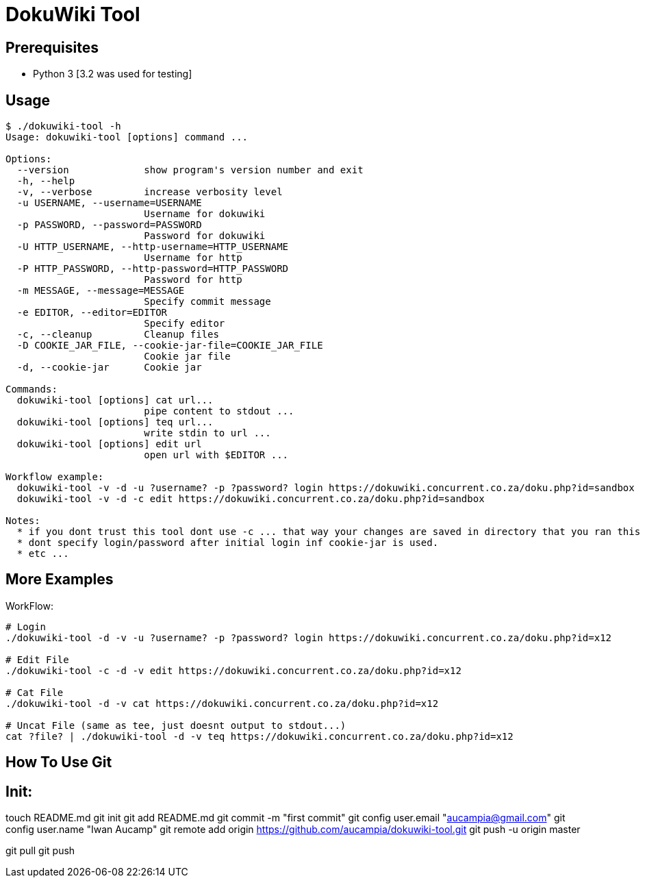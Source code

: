 = DokuWiki Tool

== Prerequisites

* Python 3 [3.2 was used for testing]

== Usage

----
$ ./dokuwiki-tool -h
Usage: dokuwiki-tool [options] command ...

Options:
  --version             show program's version number and exit
  -h, --help            
  -v, --verbose         increase verbosity level
  -u USERNAME, --username=USERNAME
                        Username for dokuwiki
  -p PASSWORD, --password=PASSWORD
                        Password for dokuwiki
  -U HTTP_USERNAME, --http-username=HTTP_USERNAME
                        Username for http
  -P HTTP_PASSWORD, --http-password=HTTP_PASSWORD
                        Password for http
  -m MESSAGE, --message=MESSAGE
                        Specify commit message
  -e EDITOR, --editor=EDITOR
                        Specify editor
  -c, --cleanup         Cleanup files
  -D COOKIE_JAR_FILE, --cookie-jar-file=COOKIE_JAR_FILE
                        Cookie jar file
  -d, --cookie-jar      Cookie jar

Commands:
  dokuwiki-tool [options] cat url...
                        pipe content to stdout ...
  dokuwiki-tool [options] teq url...
                        write stdin to url ...
  dokuwiki-tool [options] edit url
                        open url with $EDITOR ...

Workflow example:
  dokuwiki-tool -v -d -u ?username? -p ?password? login https://dokuwiki.concurrent.co.za/doku.php?id=sandbox
  dokuwiki-tool -v -d -c edit https://dokuwiki.concurrent.co.za/doku.php?id=sandbox

Notes:
  * if you dont trust this tool dont use -c ... that way your changes are saved in directory that you ran this tool from.
  * dont specify login/password after initial login inf cookie-jar is used.
  * etc ...
----

== More Examples

WorkFlow:

----
# Login
./dokuwiki-tool -d -v -u ?username? -p ?password? login https://dokuwiki.concurrent.co.za/doku.php?id=x12

# Edit File
./dokuwiki-tool -c -d -v edit https://dokuwiki.concurrent.co.za/doku.php?id=x12

# Cat File
./dokuwiki-tool -d -v cat https://dokuwiki.concurrent.co.za/doku.php?id=x12

# Uncat File (same as tee, just doesnt output to stdout...)
cat ?file? | ./dokuwiki-tool -d -v teq https://dokuwiki.concurrent.co.za/doku.php?id=x12
----

== How To Use Git

Init:
----
touch README.md
git init
git add README.md
git commit -m "first commit"
git config user.email "aucampia@gmail.com"
git config user.name "Iwan Aucamp"
git remote add origin https://github.com/aucampia/dokuwiki-tool.git
git push -u origin master
----

----
git pull
git push
----

